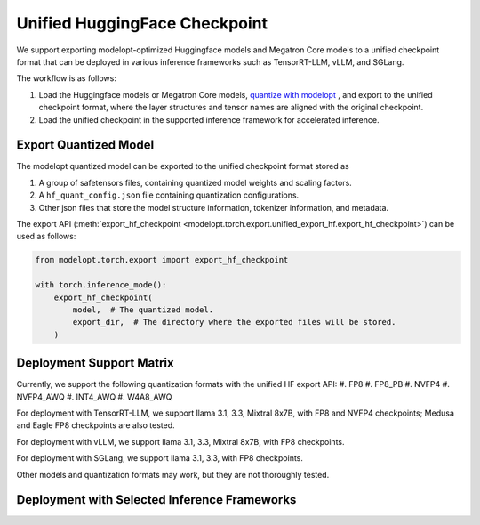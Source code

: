 =================================================================
Unified HuggingFace Checkpoint
=================================================================

We support exporting modelopt-optimized Huggingface models and Megatron Core models to a unified checkpoint format that can be deployed in various inference frameworks such as TensorRT-LLM, vLLM, and SGLang.

The workflow is as follows:

#. Load the Huggingface models or Megatron Core models, `quantize with modelopt <https://github.com/NVIDIA/TensorRT-Model-Optimizer/tree/main/examples/llm_ptq#ptq-post-training-quantization>`_ , and export to the unified checkpoint format, where the layer structures and tensor names are aligned with the original checkpoint.
#. Load the unified checkpoint in the supported inference framework for accelerated inference.


Export Quantized Model
======================

The modelopt quantized model can be exported to the unified checkpoint format stored as

#. A group of safetensors files, containing quantized model weights and scaling factors.
#. A ``hf_quant_config.json`` file containing quantization configurations.
#. Other json files that store the model structure information, tokenizer information, and metadata.


The export API (:meth:`export_hf_checkpoint <modelopt.torch.export.unified_export_hf.export_hf_checkpoint>`) can be used as follows:

.. code-block:: python

    from modelopt.torch.export import export_hf_checkpoint

    with torch.inference_mode():
        export_hf_checkpoint(
            model,  # The quantized model.
            export_dir,  # The directory where the exported files will be stored.
        )

Deployment Support Matrix
==============================================

Currently, we support the following quantization formats with the unified HF export API:
#. FP8
#. FP8_PB
#. NVFP4
#. NVFP4_AWQ
#. INT4_AWQ
#. W4A8_AWQ

For deployment with TensorRT-LLM, we support llama 3.1, 3.3, Mixtral 8x7B, with FP8 and NVFP4 checkpoints; Medusa and Eagle FP8 checkpoints are also tested.

For deployment with vLLM, we support llama 3.1, 3.3, Mixtral 8x7B, with FP8 checkpoints.

For deployment with SGLang, we support llama 3.1, 3.3, with FP8 checkpoints.

Other models and quantization formats may work, but they are not thoroughly tested.


Deployment with Selected Inference Frameworks
==============================================

.. tab:: TensorRT-LLM

    Follow the `TensorRT-LLM installation instructions. <https://nvidia.github.io/TensorRT-LLM/installation/linux.html>`_

    Currently we support fp8 and nvfp4 quantized models for TensorRT-LLM deployment, you need v0.17.0 or later version of TensorRT-LLM.

    To run modelopt quantized model from Huggingface model hub, e.g., `nvidia/Llama-3.1-8B-Instruct-FP8`_, refer to the sample code below:

    .. code-block:: python

        from tensorrt_llm import LLM, SamplingParams

        def main():

            prompts = [
                "Hello, my name is",
                "The president of the United States is",
                "The capital of France is",
                "The future of AI is",
            ]
            sampling_params = SamplingParams(temperature=0.8, top_p=0.95)

            llm = LLM(model="nvidia/Llama-3.1-8B-Instruct-FP8")

            outputs = llm.generate(prompts, sampling_params)

            for output in outputs:
                prompt = output.prompt
                generated_text = output.outputs[0].text
                print(f"Prompt: {prompt!r}, Generated text: {generated_text!r}")

        if __name__ == '__main__':
            main()

.. tab:: vLLM

    Follow `vLLM installation instructions. <https://github.com/vllm-project/vllm?tab=readme-ov-file#getting-started>`_

    Currently we support fp8 quantized models (without fp8 kv cache) for vLLM deployment, you need v0.6.5 or later version of vLLM.

    To run modelopt quantized model from Huggingface model hub, e.g., `nvidia/Llama-3.1-8B-Instruct-FP8`_, refer to the sample code below:

    .. code-block:: python

        from vllm import LLM, SamplingParams

        def main():

            model_id = "nvidia/Llama-3.1-8B-Instruct-FP8"
            sampling_params = SamplingParams(temperature=0.8, top_p=0.9)

            prompts = [
                "Hello, my name is",
                "The president of the United States is",
                "The capital of France is",
                "The future of AI is",
            ]

            llm = LLM(model=model_id, quantization="modelopt")
            outputs = llm.generate(prompts, sampling_params)

            for output in outputs:
                prompt = output.prompt
                generated_text = output.outputs[0].text
                print(f"Prompt: {prompt!r}, Generated text: {generated_text!r}")

        if __name__ == "__main__":
            main()

.. tab:: SGLang

    Follow the `SGLang installation instructions. <https://docs.sglang.ai/start/install.html>`_

    Currently we support fp8 quantized models (without fp8 kv cache) for SGLang deployment, you need to use the main branch of SGLang (since Jan 6, 2025) and build it from source.

    To run modelopt quantized model from Huggingface model hub, e.g., `nvidia/Llama-3.1-8B-Instruct-FP8`_, refer to the sample code below:

    .. code-block:: python

        import sglang as sgl

        def main():

            prompts = [
                "Hello, my name is",
                "The president of the United States is",
                "The capital of France is",
                "The future of AI is",
            ]
            sampling_params = {"temperature": 0.8, "top_p": 0.95}
            llm = sgl.Engine(model_path="nvidia/Llama-3.1-8B-Instruct-FP8", quantization="modelopt")

            outputs = llm.generate(prompts, sampling_params)
            for prompt, output in zip(prompts, outputs):
                print("===============================")
                print(f"Prompt: {prompt}\nGenerated text: {output['text']}")

        if __name__ == "__main__":
            main()

.. _nvidia/Llama-3.1-8B-Instruct-FP8: https://huggingface.co/nvidia/Llama-3.1-8B-Instruct-FP8

.. =================================================================
.. TODO: Add sample usage for Autodeploy when it's public
.. =================================================================
